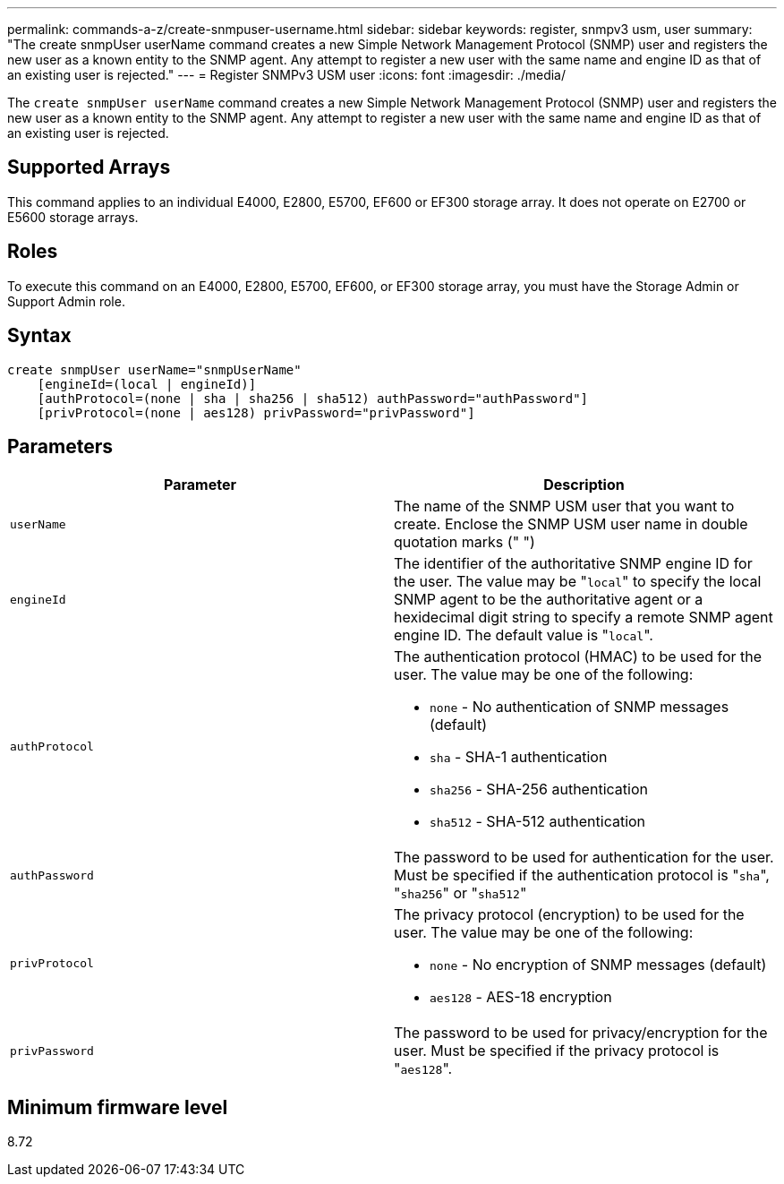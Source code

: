---
permalink: commands-a-z/create-snmpuser-username.html
sidebar: sidebar
keywords: register, snmpv3 usm, user
summary: "The create snmpUser userName command creates a new Simple Network Management Protocol (SNMP) user and registers the new user as a known entity to the SNMP agent. Any attempt to register a new user with the same name and engine ID as that of an existing user is rejected."
---
= Register SNMPv3 USM user
:icons: font
:imagesdir: ./media/

[.lead]
The `create snmpUser userName` command creates a new Simple Network Management Protocol (SNMP) user and registers the new user as a known entity to the SNMP agent. Any attempt to register a new user with the same name and engine ID as that of an existing user is rejected.

== Supported Arrays

This command applies to an individual E4000, E2800, E5700, EF600 or EF300 storage array. It does not operate on E2700 or E5600 storage arrays.

== Roles

To execute this command on an E4000, E2800, E5700, EF600, or EF300 storage array, you must have the Storage Admin or Support Admin role.

== Syntax

[source,cli]
----
create snmpUser userName="snmpUserName"
    [engineId=(local | engineId)]
    [authProtocol=(none | sha | sha256 | sha512) authPassword="authPassword"]
    [privProtocol=(none | aes128) privPassword="privPassword"]
----

== Parameters
[options="header"]
|===
| Parameter| Description
a|
`userName`
a|
The name of the SNMP USM user that you want to create. Enclose the SNMP USM user name in double quotation marks (" ")
a|
`engineId`
a|
The identifier of the authoritative SNMP engine ID for the user. The value may be "[.code]``local``" to specify the local SNMP agent to be the authoritative agent or a hexidecimal digit string to specify a remote SNMP agent engine ID. The default value is "[.code]``local``".
a|
`authProtocol`
a|
The authentication protocol (HMAC) to be used for the user. The value may be one of the following:

* `none` - No authentication of SNMP messages (default)
* `sha` - SHA-1 authentication
* `sha256` - SHA-256 authentication
* `sha512` - SHA-512 authentication

a|
`authPassword`
a|
The password to be used for authentication for the user. Must be specified if the authentication protocol is "[.code]``sha``", "[.code]``sha256``" or "[.code]``sha512``"
a|
`privProtocol`
a|
The privacy protocol (encryption) to be used for the user. The value may be one of the following:

* `none` - No encryption of SNMP messages (default)
* `aes128` - AES-18 encryption

a|
`privPassword`
a|
The password to be used for privacy/encryption for the user. Must be specified if the privacy protocol is "[.code]``aes128``".
|===

== Minimum firmware level

8.72
